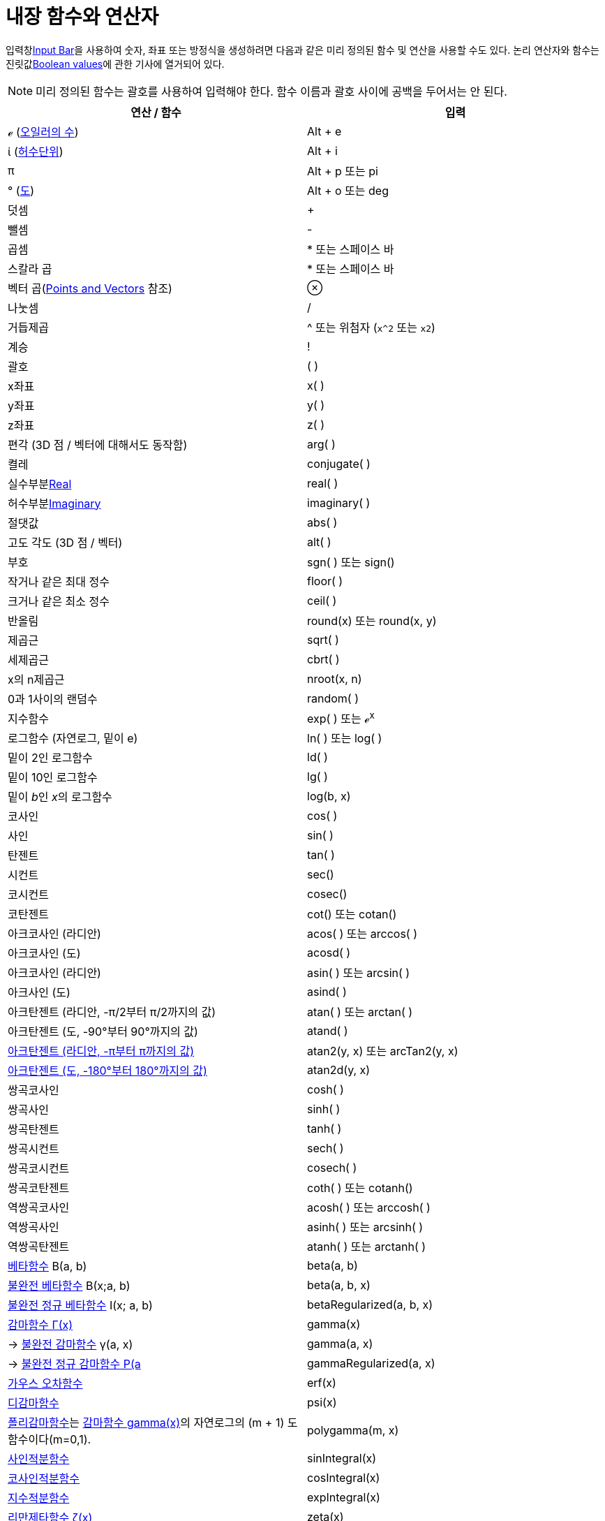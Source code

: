 = 내장 함수와 연산자
:page-en: Predefined_Functions_and_Operators
ifdef::env-github[:imagesdir: /ko/modules/ROOT/assets/images]

입력창xref:/s_index_php?title=Input_Bar_action=edit_redlink=1.adoc[Input Bar]을 사용하여 숫자, 좌표 또는 방정식을
생성하려면 다음과 같은 미리 정의된 함수 및 연산을 사용할 수도 있다. 논리 연산자와 함수는
진릿값xref:/s_index_php?title=Boolean_values_action=edit_redlink=1.adoc[Boolean values]에 관한 기사에 열거되어 있다.

[NOTE]
====

미리 정의된 함수는 괄호를 사용하여 입력해야 한다. 함수 이름과 괄호 사이에 공백을 두어서는 안 된다.

====

[cols=",",options="header",]
|===
|연산 / 함수 |입력
|ℯ (https://ko.wikipedia.org/wiki/E_(%EC%83%81%EC%88%98)[오일러의 수]) |[.kcode]#Alt# + [.kcode]#e#

|ί (https://ko.wikipedia.org/wiki/%ED%97%88%EC%88%98_%EB%8B%A8%EC%9C%84[허수단위]) |[.kcode]#Alt# + [.kcode]#i#

|π |[.kcode]#Alt# + [.kcode]#p# 또는 pi

|° (https://ko.wikipedia.org/wiki/%EB%8F%84_%EA%B8%B0%ED%98%B8[도]) |[.kcode]#Alt# + [.kcode]#o# 또는 deg

|덧셈 |+

|뺄셈 |-

|곱셈 |* 또는 스페이스 바

|스칼라 곱 |* 또는 스페이스 바

|벡터 곱(xref:/s_index_php?title=Points_and_Vectors_action=edit_redlink=1.adoc[Points and Vectors] 참조) |⊗

|나눗셈 |/

|거듭제곱 |^ 또는 위첨자 (`++x^2++` 또는 `++x2++`)

|계승 |!

|괄호 |( )

|x좌표 |x( )

|y좌표 |y( )

|z좌표 |z( )

|편각 (3D 점 / 벡터에 대해서도 동작함) |arg( )

|켤레 |conjugate( )

|실수부분xref:/s_index_php?title=Real_Function_action=edit_redlink=1.adoc[Real] |real( )

|허수부분xref:/s_index_php?title=Imaginary_Function_action=edit_redlink=1.adoc[Imaginary] |imaginary( )

|절댓값 |abs( )

|고도 각도 (3D 점 / 벡터) |alt( )

|부호 |sgn( ) 또는 sign()

|작거나 같은 최대 정수 |floor( )

|크거나 같은 최소 정수 |ceil( )

|반올림 |round(x) 또는 round(x, y)

|제곱근 |sqrt( )

|세제곱근 |cbrt( )

|x의 n제곱근 |nroot(x, n)

|0과 1사이의 랜덤수 |random( )

|지수함수 |exp( ) 또는 ℯ^x^

|로그함수 (자연로그, 밑이 e) |ln( ) 또는 log( )

|밑이 2인 로그함수 |ld( )

|밑이 10인 로그함수 |lg( )

|밑이 __b__인 __x__의 로그함수 |log(b, x)

|코사인 |cos( )

|사인 |sin( )

|탄젠트 |tan( )

|시컨트 |sec()

|코시컨트 |cosec()

|코탄젠트 |cot() 또는 cotan()

|아크코사인 (라디안) |acos( ) 또는 arccos( )

|아크코사인 (도) |acosd( )

|아크코사인 (라디안) |asin( ) 또는 arcsin( )

|아크사인 (도) |asind( )

|아크탄젠트 (라디안, -π/2부터 π/2까지의 값) |atan( ) 또는 arctan( )

|아크탄젠트 (도, -90°부터 90°까지의 값) |atand( )

|https://en.wikipedia.org/wiki/Atan2[아크탄젠트 (라디안, -π부터 π까지의 값)] |atan2(y, x) 또는 arcTan2(y, x)

|https://en.wikipedia.org/wiki/Atan2[아크탄젠트 (도, -180°부터 180°까지의 값)] |atan2d(y, x)

|쌍곡코사인 |cosh( )

|쌍곡사인 |sinh( )

|쌍곡탄젠트 |tanh( )

|쌍곡시컨트 |sech( )

|쌍곡코시컨트 |cosech( )

|쌍곡코탄젠트 |coth( ) 또는 cotanh()

|역쌍곡코사인 |acosh( ) 또는 arccosh( )

|역쌍곡사인 |asinh( ) 또는 arcsinh( )

|역쌍곡탄젠트 |atanh( ) 또는 arctanh( )

|http://mathworld.wolfram.com/BetaFunction.html[베타함수] Β(a, b) |beta(a, b)

|http://mathworld.wolfram.com/IncompleteBetaFunction.html[불완전 베타함수] Β(x;a, b) |beta(a, b, x)

|http://mathworld.wolfram.com/RegularizedBetaFunction.html[불완전 정규 베타함수] I(x; a, b) |betaRegularized(a, b, x)

|https://ko.wikipedia.org/wiki/%EA%B0%90%EB%A7%88_%ED%95%A8%EC%88%98[감마함수 Γ(x)] |gamma(x)

|→ http://mathworld.wolfram.com/IncompleteGammaFunction.html[불완전 감마함수] γ(a, x) |gamma(a, x)

|→ http://mathworld.wolfram.com/RegularizedGammaFunction.html[불완전 정규 감마함수 P(a,x) = γ(a, x) / Γ(a)]
|gammaRegularized(a, x)

|https://ko.wikipedia.org/wiki/%EC%98%A4%EC%B0%A8_%ED%95%A8%EC%88%98[가우스 오차함수] |erf(x)

|https://ko.wikipedia.org/wiki/%EB%94%94%EA%B0%90%EB%A7%88_%ED%95%A8%EC%88%98[디감마함수] |psi(x)

|https://ko.wikipedia.org/wiki/%ED%8F%B4%EB%A6%AC%EA%B0%90%EB%A7%88_%ED%95%A8%EC%88%98[폴리감마함수]는
https://ko.wikipedia.org/wiki/%EA%B0%90%EB%A7%88_%ED%95%A8%EC%88%98[감마함수 gamma(x)]의 자연로그의 (m + 1)
도함수이다(m=0,1). |polygamma(m, x)

|http://mathworld.wolfram.com/SineIntegral.html[사인적분함수] |sinIntegral(x)

|http://mathworld.wolfram.com/CosineIntegral.html[코사인적분함수] |cosIntegral(x)

|http://mathworld.wolfram.com/ExponentialIntegral.html[지수적분함수] |expIntegral(x)

|https://ko.wikipedia.org/wiki/%EB%A6%AC%EB%A7%8C_%EC%A0%9C%ED%83%80_%ED%95%A8%EC%88%98[리만제타함수 ζ(x)] |zeta(x)

|https://ko.wikipedia.org/wiki/%EB%9E%8C%EB%B2%A0%EB%A5%B4%ED%8A%B8_W_%ED%95%A8%EC%88%98[람베르트 W 함수] LambertW(x,
branch) |LambertW(x, 0), LambertW(x, -1)
|===

[NOTE]
====

x, y, z 연산자는 직선의 대응되는 계수를 얻기위해 사용될 수 있다.

====

== [#Predefined_functions_and_Operators]#Predefined functions and Operators#

To create numbers, coordinates, or equations using the
xref:/s_index_php?title=Input_Bar_action=edit_redlink=1.adoc[Input Bar] you may also use the following pre-defined
functions and operations. Logic operators and functions are listed in article about
xref:/s_index_php?title=Boolean_values_action=edit_redlink=1.adoc[Boolean values].

[NOTE]
====

The predefined functions need to be entered using parentheses. You must not put a space between the function name and
the parentheses.

====

[cols=",",options="header",]
|===
|Operation / Function |Input
|ℯ (https://en.wikipedia.org/wiki/E_(mathematical_constant)[Euler's number]) |[.kcode]#Alt# + [.kcode]#e#

|ί (https://en.wikipedia.org/wiki/Imaginary_unit[Imaginary unit]) |[.kcode]#Alt# + [.kcode]#i#

|π |[.kcode]#Alt# + [.kcode]#p# or pi

|° (https://en.wikipedia.org/wiki/Degree_symbol[Degree symbol]) |[.kcode]#Alt# + [.kcode]#o# or deg

|Addition |+

|Subtraction |-

|Multiplication |* or Space key

|Scalar product |* or Space key

|Vector product(see xref:/s_index_php?title=Points_and_Vectors_action=edit_redlink=1.adoc[Points and Vectors]) |⊗

|Division |/

|Exponentiation |^ or superscript (`++x^2++` or `++x2++`)

|Factorial |!

|Parentheses |( )

|x-coordinate |x( )

|y-coordinate |y( )

|z-coordinate |z( )

|Argument (also works for 3D points / vectors) |arg( )

|Conjugate |conjugate( )

|xref:/s_index_php?title=Real_Function_action=edit_redlink=1.adoc[Real] |real( )

|xref:/s_index_php?title=Imaginary_Function_action=edit_redlink=1.adoc[Imaginary] |imaginary( )

|Absolute value |abs( )

|Altitude angle (for 3D points / vectors) |alt( )

|Sign |sgn( ) or sign()

|Greatest integer less than or equal |floor( )

|Least integer greater than or equal |ceil( )

|Round |round(x) or round(x, y)

|Square root |sqrt( )

|Cubic root |cbrt( )

|The nth root of x |nroot(x, n)

|Random number between 0 and 1 |random( )

|Exponential function |exp( ) or ℯ^x^

|Logarithm (natural, to base e) |ln( ) or log( )

|Logarithm to base 2 |ld( )

|Logarithm to base 10 |lg( )

|Logarithm of _x_ to base _b_ |log(b, x )

|Cosine |cos( )

|Sine |sin( )

|Tangent |tan( )

|Secant |sec()

|Cosecant |cosec()

|Cotangent |cot() or cotan()

|Arc cosine (answer in radians) |acos( ) or arccos( )

|Arc cosine (answer in degrees) |acosd( )

|Arc sine (answer in radians) |asin( ) or arcsin( )

|Arc sine (answer in degrees) |asind( )

|Arc tangent (answer in radians, between -π/2 and π/2) |atan( ) or arctan( )

|Arc tangent (answer in degrees, between -90° and 90°) |atand( )

|https://en.wikipedia.org/wiki/Atan2[Arc tangent (answer in radians, between -π and π)] |atan2(y, x) or arcTan2(y, x)

|https://en.wikipedia.org/wiki/Atan2[Arc tangent (answer in degrees, between -180° and 180°)] |atan2d(y, x)

|Hyperbolic cosine |cosh( )

|Hyperbolic sine |sinh( )

|Hyperbolic tangent |tanh( )

|Hyperbolic secant |sech( )

|Hyperbolic cosecant |cosech( )

|Hyperbolic cotangent |coth( ) or cotanh()

|Antihyperbolic cosine |acosh( ) or arccosh( )

|Antihyperbolic sine |asinh( ) or arcsinh( )

|Antihyperbolic tangent |atanh( ) or arctanh( )

|http://mathworld.wolfram.com/BetaFunction.html[Beta function] Β(a, b) |beta(a, b)

|http://mathworld.wolfram.com/IncompleteBetaFunction.html[Incomplete beta function] Β(x;a, b) |beta(a, b, x)

|http://mathworld.wolfram.com/RegularizedBetaFunction.html[Incomplete regularized beta function] I(x; a, b)
|betaRegularized(a, b, x)

|https://en.wikipedia.org/wiki/Gamma_function[Gamma function Γ(x)] |gamma( x)

|(Lower) http://mathworld.wolfram.com/IncompleteGammaFunction.html[incomplete gamma function] γ(a, x) |gamma(a, x)

|(Lower) http://mathworld.wolfram.com/RegularizedGammaFunction.html[incomplete regularized gamma function P(a,x) = γ(a,
x) / Γ(a)] |gammaRegularized(a, x)

|https://en.wikipedia.org/wiki/Error_function[Gaussian Error Function] |erf(x)

|https://en.wikipedia.org/wiki/Digamma_function[Digamma function] |psi(x)

|The https://en.wikipedia.org/wiki/Polygamma_function[Polygamma function] is the (m+1)th derivative of the natural
logarithm of the https://en.wikipedia.org/wiki/Gamma_function[Gamma function, gamma(x)] (m=0,1) |polygamma(m, x)

|The http://mathworld.wolfram.com/SineIntegral.html[Sine Integral] function |sinIntegral(x)

|The http://mathworld.wolfram.com/CosineIntegral.html[Cosine Integral] function |cosIntegral(x)

|The http://mathworld.wolfram.com/ExponentialIntegral.html[Exponential Integral] function |expIntegral(x)

|The https://en.wikipedia.org/wiki/Riemann_zeta_function[Riemann-Zeta] function ζ(x) |zeta(x)

|https://en.wikipedia.org/wiki/Lambert_W_function[Lambert's W function] LambertW(x, branch) |LambertW(x, 0), LambertW(x,
-1)
|===

[NOTE]
====

The x, y, z operators can be used to get corresponding coefficients of a line.

====
